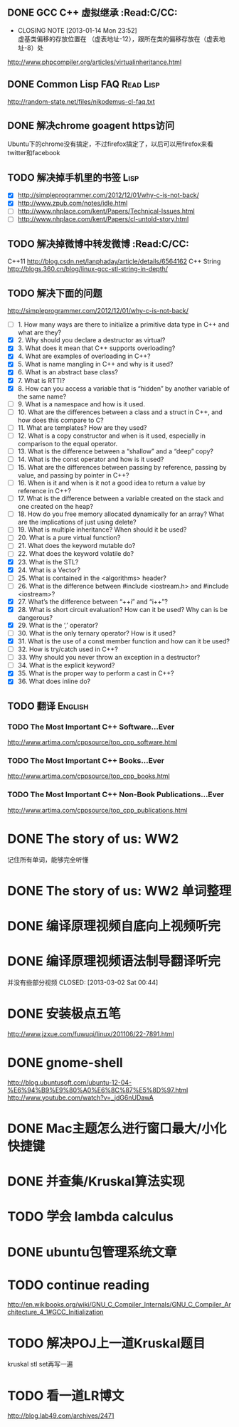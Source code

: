 
** DONE GCC C++ 虚拟继承                                          :Read:C/CC:
   CLOSED: [2013-01-14 Mon 23:52]
   - CLOSING NOTE [2013-01-14 Mon 23:52] \\
     虚基类偏移的存放位置在 （虚表地址-12），跟所在类的偏移存放在（虚表地址-8）处
   http://www.phpcompiler.org/articles/virtualinheritance.html
** DONE Common Lisp FAQ                                           :Read:Lisp:
   CLOSED: [2013-01-15 Tue 00:17]
   http://random-state.net/files/nikodemus-cl-faq.txt
** DONE 解决chrome goagent https访问
   CLOSED: [2013-01-17 Thu 20:40]
   Ubuntu下的chrome没有搞定，不过firefox搞定了，以后可以用firefox来看twitter和facebook
** TODO 解决掉手机里的书签                                             :Lisp:
   - [X] http://simpleprogrammer.com/2012/12/01/why-c-is-not-back/
   - [X] http://www.zpub.com/notes/idle.html
   - [ ] http://www.nhplace.com/kent/Papers/Technical-Issues.html
   - [ ] http://www.nhplace.com/kent/Papers/cl-untold-story.html
** TODO 解决掉微博中转发微博                                      :Read:C/CC:
   C++11 http://blog.csdn.net/lanphaday/article/details/6564162
   C++ String http://blogs.360.cn/blog/linux-gcc-stl-string-in-depth/
** TODO 解决下面的问题
   http://simpleprogrammer.com/2012/12/01/why-c-is-not-back/
   - [ ] 1.  How many ways are there to initialize a primitive data type in C++ and what are they?
   - [X] 2.  Why should you declare a destructor as virtual?
   - [X] 3.  What does it mean that C++ supports overloading?
   - [X] 4.  What are examples of overloading in C++?
   - [X] 5.  What is name mangling in C++ and why is it used?
   - [X] 6.  What is an abstract base class?
   - [X] 7.  What is RTTI?
   - [X] 8.  How can you access a variable that is “hidden” by another variable of the same name?
   - [ ] 9.  What is a namespace and how is it used.
   - [ ] 10. What are the differences between a class and a struct in C++, and how does this compare to C?
   - [ ] 11. What are templates? How are they used?
   - [ ] 12. What is a copy constructor and when is it used, especially in comparison to the equal operator.
   - [ ] 13. What is the difference between a “shallow” and a “deep” copy?
   - [ ] 14. What is the const operator and how is it used?
   - [ ] 15. What are the differences between passing by reference, passing by value, and passing by pointer in C++?
   - [ ] 16. When is it and when is it not a good idea to return a value by reference in C++?
   - [ ] 17. What is the difference between a variable created on the stack and one created on the heap?
   - [ ] 18. How do you free memory allocated dynamically for an array? What are the implications of just using delete?
   - [ ] 19. What is multiple inheritance? When should it be used?
   - [ ] 20. What is a pure virtual function?
   - [ ] 21. What does the keyword mutable do?
   - [ ] 22. What does the keyword volatile do?
   - [X] 23. What is the STL?
   - [X] 24. What is a Vector?
   - [ ] 25. What is contained in the <algorithms> header?
   - [ ] 26. What is the difference between #include <iostream.h> and #include <iostream>?
   - [X] 27. What’s the difference between “++i” and “i++”?
   - [X] 28. What is short circuit evaluation? How can it be used? Why can is be dangerous?
   - [X] 29. What is the ‘,’ operator?
   - [ ] 30. What is the only ternary operator? How is it used?
   - [X] 31. What is the use of a const member function and how can it be used?
   - [ ] 32. How is try/catch used in C++?
   - [ ] 33. Why should you never throw an exception in a destructor?
   - [ ] 34. What is the explicit keyword?
   - [X] 35. What is the proper way to perform a cast in C++?
   - [X] 36. What does inline do?
** TODO 翻译                                                        :English:
*** TODO The Most Important C++ Software...Ever
    http://www.artima.com/cppsource/top_cpp_software.html
*** TODO The Most Important C++ Books...Ever
    http://www.artima.com/cppsource/top_cpp_books.html
*** TODO The Most Important C++ Non-Book Publications...Ever
    http://www.artima.com/cppsource/top_cpp_publications.html
* DONE The story of us: WW2
  CLOSED: [2013-02-23 Sat 23:59]
  记住所有单词，能够完全听懂
* DONE The story of us: WW2 单词整理
  CLOSED: [2013-02-24 Sun 22:59]
* DONE 编译原理视频自底向上视频听完
  CLOSED: [2013-02-27 Wed 23:02]

* DONE 编译原理视频语法制导翻译听完
  并没有些部分视频
  CLOSED: [2013-03-02 Sat 00:44]
* DONE 安装极点五笔
  CLOSED: [2013-03-04 一 22:20]
  http://www.jzxue.com/fuwuqi/linux/201106/22-7891.html
* DONE gnome-shell
  CLOSED: [2013-03-09 六 07:44]
  http://blog.ubuntusoft.com/ubuntu-12-04-%E6%94%B9%E9%80%A0%E6%8C%87%E5%8D%97.html
  http://www.youtube.com/watch?v=_jdG6nUDawA

* DONE Mac主题怎么进行窗口最大/小化快捷键
  CLOSED: [2013-03-11 一 22:35]

* DONE 并查集/Kruskal算法实现
  CLOSED: [2013-03-19 二 04:12]
* TODO 学会 lambda calculus
* DONE ubuntu包管理系统文章
  CLOSED: [2013-03-19 二 23:38]
* TODO continue reading
  http://en.wikibooks.org/wiki/GNU_C_Compiler_Internals/GNU_C_Compiler_Architecture_4_1#GCC_Initialization
* TODO  解决POJ上一道Kruskal题目
  kruskal stl set再写一遍

* TODO 看一道LR博文
  http://blog.lab49.com/archives/2471
